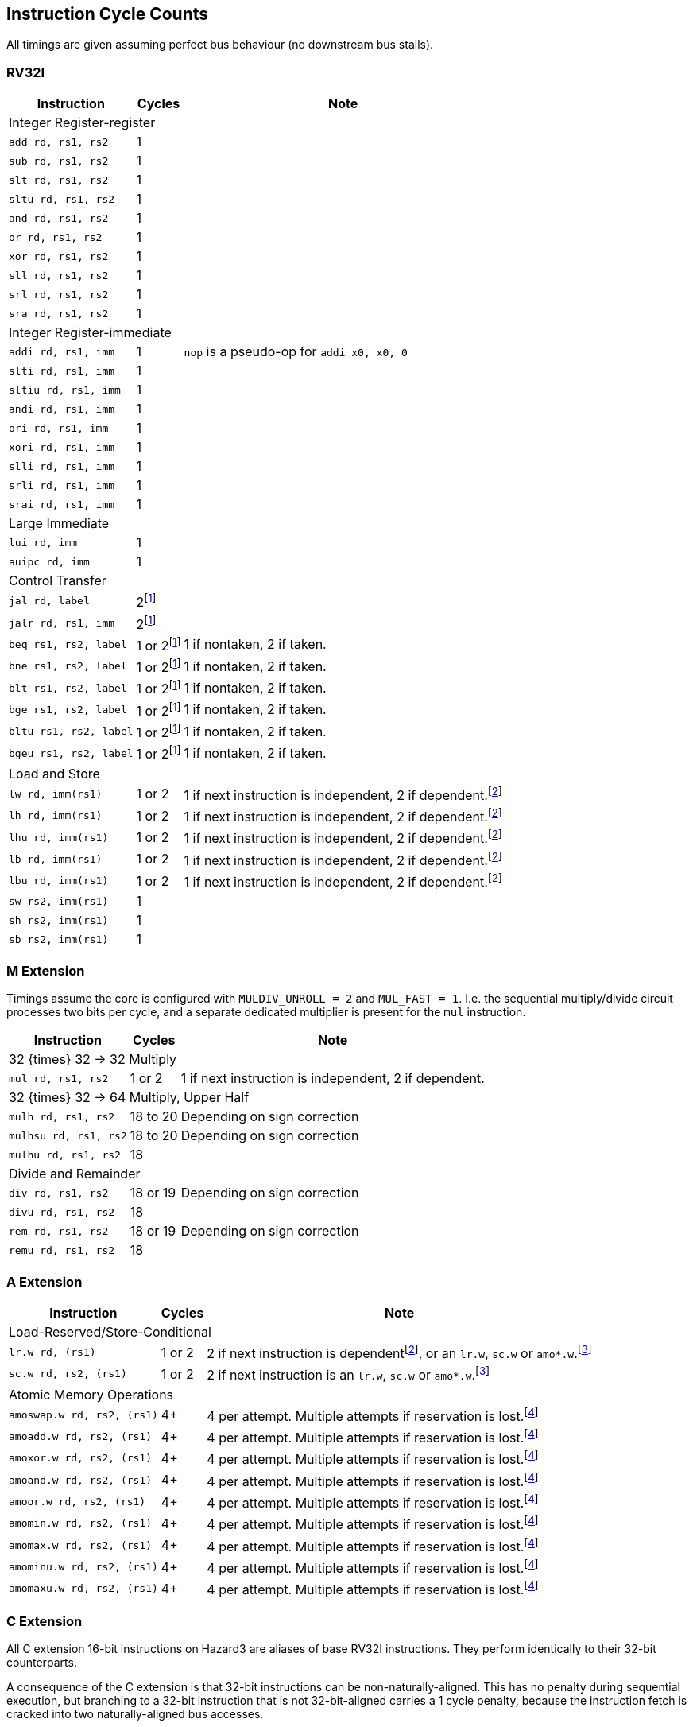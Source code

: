 == Instruction Cycle Counts

All timings are given assuming perfect bus behaviour (no downstream bus stalls).

=== RV32I

[%autowidth.stretch, options="header"]
|===
| Instruction | Cycles | Note
3+| Integer Register-register
| `add rd, rs1, rs2` | 1 |
| `sub rd, rs1, rs2` | 1 |
| `slt rd, rs1, rs2` | 1 |
| `sltu rd, rs1, rs2` | 1 |
| `and rd, rs1, rs2` | 1 |
| `or rd, rs1, rs2` | 1 |
| `xor rd, rs1, rs2` | 1 |
| `sll rd, rs1, rs2` | 1 |
| `srl rd, rs1, rs2` | 1 |
| `sra rd, rs1, rs2` | 1 |
3+| Integer Register-immediate
| `addi rd, rs1, imm` | 1 | `nop` is a pseudo-op for `addi x0, x0, 0`
| `slti rd, rs1, imm` | 1 |
| `sltiu rd, rs1, imm` | 1 |
| `andi rd, rs1, imm` | 1 |
| `ori rd, rs1, imm` | 1 |
| `xori rd, rs1, imm` | 1 |
| `slli rd, rs1, imm` | 1 |
| `srli rd, rs1, imm` | 1 |
| `srai rd, rs1, imm` | 1 |
3+| Large Immediate
| `lui rd, imm` | 1 |
| `auipc rd, imm` | 1 |
3+| Control Transfer
| `jal rd, label` | 2footnote:unaligned_branch[A branch to a 32-bit instruction which is not 32-bit-aligned requires one additional cycle, because two naturally aligned bus cycles are required to fetch the target instruction.]|
| `jalr rd, rs1, imm` | 2footnote:unaligned_branch[] |
| `beq rs1, rs2, label`| 1 or 2footnote:unaligned_branch[] | 1 if nontaken, 2 if taken.
| `bne rs1, rs2, label`| 1 or 2footnote:unaligned_branch[] | 1 if nontaken, 2 if taken.
| `blt rs1, rs2, label`| 1 or 2footnote:unaligned_branch[] | 1 if nontaken, 2 if taken.
| `bge rs1, rs2, label`| 1 or 2footnote:unaligned_branch[] | 1 if nontaken, 2 if taken.
| `bltu rs1, rs2, label`| 1 or 2footnote:unaligned_branch[] | 1 if nontaken, 2 if taken.
| `bgeu rs1, rs2, label`| 1 or 2footnote:unaligned_branch[] | 1 if nontaken, 2 if taken.
3+| Load and Store
| `lw rd, imm(rs1)` | 1 or 2 | 1 if next instruction is independent, 2 if dependent.footnote:data_dependency[If an instruction uses load data (from stage 3) in stage 2, a 1-cycle bubble is inserted after the load. Load-data to store-data dependency does not experience this, because the store data is used in stage 3. However, load-data to store-address (or e.g. load-to-add) does qualify.]
| `lh rd, imm(rs1)` | 1 or 2 | 1 if next instruction is independent, 2 if dependent.footnote:data_dependency[]
| `lhu rd, imm(rs1)` | 1 or 2 | 1 if next instruction is independent, 2 if dependent.footnote:data_dependency[]
| `lb rd, imm(rs1)` | 1 or 2 | 1 if next instruction is independent, 2 if dependent.footnote:data_dependency[]
| `lbu rd, imm(rs1)` | 1 or 2 | 1 if next instruction is independent, 2 if dependent.footnote:data_dependency[]
| `sw rs2, imm(rs1)` | 1 |
| `sh rs2, imm(rs1)` | 1 |
| `sb rs2, imm(rs1)` | 1 |
|===

=== M Extension

Timings assume the core is configured with `MULDIV_UNROLL = 2` and `MUL_FAST = 1`. I.e. the sequential multiply/divide circuit processes two bits per cycle, and a separate dedicated multiplier is present for the `mul` instruction.


[%autowidth.stretch, options="header"]
|===
| Instruction | Cycles | Note
3+| 32 {times} 32 -> 32 Multiply
| `mul rd, rs1, rs2` | 1 or 2 | 1 if next instruction is independent, 2 if dependent.
3+| 32 {times} 32 -> 64 Multiply, Upper Half
| `mulh rd, rs1, rs2` | 18 to 20 | Depending on sign correction
| `mulhsu rd, rs1, rs2` | 18 to 20 | Depending on sign correction
| `mulhu rd, rs1, rs2` | 18 |
3+| Divide and Remainder
| `div rd, rs1, rs2` | 18 or 19 | Depending on sign correction
| `divu rd, rs1, rs2` | 18 |
| `rem rd, rs1, rs2` | 18 or 19 | Depending on sign correction
| `remu rd, rs1, rs2` | 18 |
|===

=== A Extension

[%autowidth.stretch, options="header"]
|===
| Instruction | Cycles | Note
3+| Load-Reserved/Store-Conditional
| `lr.w rd, (rs1)` | 1 or 2 | 2 if next instruction is dependentfootnote:data_dependency[], or an `lr.w`, `sc.w` or `amo*.w`.footnote:exclusive_pipelining[A pipeline bubble is inserted between `lr.w`/`sc.w` and an immediately-following `lr.w`/`sc.w`/`amo*`, because the AHB5 bus standard does not permit pipelined exclusive accesses. A stall would be inserted between `lr.w` and `sc.w` anyhow, so the local monitor can be updated based on the `lr.w` data phase in time to suppress the `sc.w` address phase.]
| `sc.w rd, rs2, (rs1)` | 1 or 2 | 2 if next instruction is an `lr.w`, `sc.w` or `amo*.w`.footnote:exclusive_pipelining[]
3+| Atomic Memory Operations
|`amoswap.w rd, rs2, (rs1)` | 4+ | 4 per attempt. Multiple attempts if reservation is lost.footnote:amo_timing[AMOs are issued as a paired exclusive read and exclusive write on the bus, at the maximum speed of 2 cycles per access, since the bus does not permit pipelining of exclusive reads/writes. If the write phase fails due to the global monitor reporting a lost reservation, the instruction loops at a rate of 4 cycles per loop, until success. If the read reservation is refused by the global monitor, the instruction generates a Store/AMO Fault exception, to avoid an infinite loop.]
|`amoadd.w rd, rs2, (rs1)`  | 4+ | 4 per attempt. Multiple attempts if reservation is lost.footnote:amo_timing[]
|`amoxor.w rd, rs2, (rs1)`  | 4+ | 4 per attempt. Multiple attempts if reservation is lost.footnote:amo_timing[]
|`amoand.w rd, rs2, (rs1)`  | 4+ | 4 per attempt. Multiple attempts if reservation is lost.footnote:amo_timing[]
|`amoor.w rd, rs2, (rs1)`   | 4+ | 4 per attempt. Multiple attempts if reservation is lost.footnote:amo_timing[]
|`amomin.w rd, rs2, (rs1)`  | 4+ | 4 per attempt. Multiple attempts if reservation is lost.footnote:amo_timing[]
|`amomax.w rd, rs2, (rs1)`  | 4+ | 4 per attempt. Multiple attempts if reservation is lost.footnote:amo_timing[]
|`amominu.w rd, rs2, (rs1)` | 4+ | 4 per attempt. Multiple attempts if reservation is lost.footnote:amo_timing[]
|`amomaxu.w rd, rs2, (rs1)` | 4+ | 4 per attempt. Multiple attempts if reservation is lost.footnote:amo_timing[]
|===

=== C Extension

All C extension 16-bit instructions on Hazard3 are aliases of base RV32I instructions. They perform identically to their 32-bit counterparts.

A consequence of the C extension is that 32-bit instructions can be non-naturally-aligned. This has no penalty during sequential execution, but branching to a 32-bit instruction that is not 32-bit-aligned carries a 1 cycle penalty, because the instruction fetch is cracked into two naturally-aligned bus accesses.

=== Privileged Instructions (including Zicsr)

[%autowidth.stretch, options="header"]
|===
| Instruction | Cycles | Note
3+| CSR Access
| `csrrw rd, csr, rs1` | 1 |
| `csrrc rd, csr, rs1` | 1 |
| `csrrs rd, csr, rs1` | 1 |
| `csrrwi rd, csr, imm` | 1 |
| `csrrci rd, csr, imm` | 1 |
| `csrrsi rd, csr, imm` | 1 |
3+| Trap Request
| `ecall` | 3 | Time given is for jumping to `mtvec`
| `ebreak` | 3 | Time given is for jumping to `mtvec`
|===

=== Bit Manipulation

[%autowidth.stretch, options="header"]
|===
| Instruction | Cycles | Note
3+| Zba (address generation)
|`sh1add rd, rs1, rs2` | 1 |
|`sh2add rd, rs1, rs2` | 1 |
|`sh3add rd, rs1, rs2` | 1 |
3+| Zbb (basic bit manipulation)
|`andn rd, rs1, rs2`   | 1 |
|`clz rd, rs1`         | 1 |
|`cpop rd, rs1`        | 1 |
|`ctz rd, rs1`         | 1 |
|`max rd, rs1, rs2`    | 1 |
|`maxu rd, rs1, rs2`   | 1 |
|`min rd, rs1, rs2`    | 1 |
|`minu rd, rs1, rs2`   | 1 |
|`orc.b rd, rs1`       | 1 |
|`orn rd, rs1, rs2`    | 1 |
|`rev8 rd, rs1`        | 1 |
|`rol rd, rs1, rs2`    | 1 |
|`ror rd, rs1, rs2`    | 1 |
|`rori rd, rs1, imm`   | 1 |
|`sext.b rd, rs1`      | 1 |
|`sext.h rd, rs1`      | 1 |
|`xnor rd, rs1, rs2`   | 1 |
|`zext.h rd, rs1`      | 1 |
|`zext.b rd, rs1`      | 1 | `zext.b` is a pseudo-op for `andi rd, rs1, 0xff`
3+| Zbc (carry-less multiply)
|`clmul rd, rs1, rs2`  | 1 |
|`clmulh rd, rs1, rs2` | 1 |
|`clmulr rd, rs1, rs2` | 1 |
3+| Zbs (single-bit manipulation)
|`bclr rd, rs1, rs2`   | 1 |
|`bclri rd, rs1, imm`  | 1 |
|`bext rd, rs1, rs2`   | 1 |
|`bexti rd, rs1, imm`  | 1 |
|`binv rd, rs1, rs2`   | 1 |
|`binvi rd, rs1, imm`  | 1 |
|`bset rd, rs1, rs2`   | 1 |
|`bseti rd, rs1, imm`  | 1 |
|===
